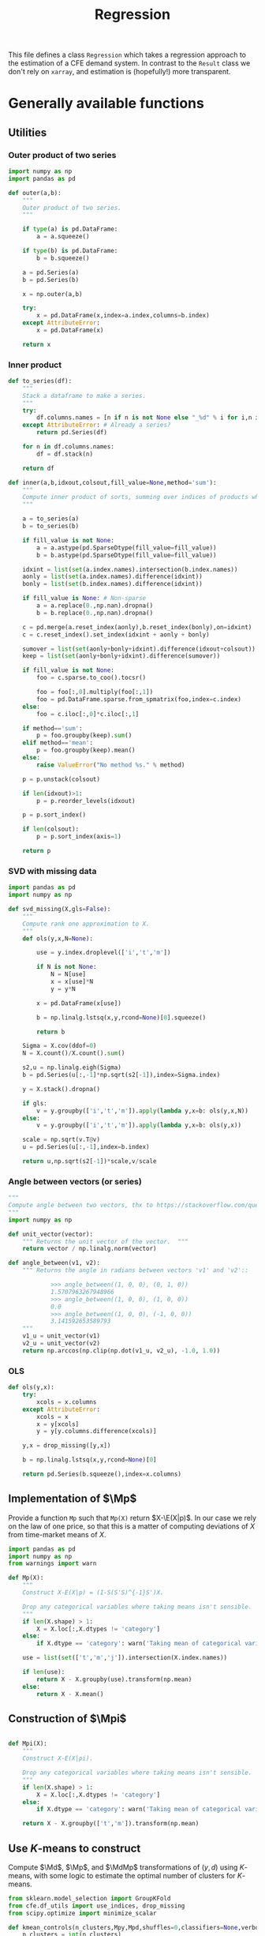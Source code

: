 #+title: Regression
#+PROPERTY: header-args:python :noweb no-export :results output :tangle ../cfe/regression.py :exports code :comments link :prologue (format "# Tangled on %s" (current-time-string)) :shebang "#!/usr/bin/env python"

This file defines a class =Regression= which takes a regression approach to the estimation of a CFE demand system.  In contrast to the =Result= class we don't rely on =xarray=, and estimation is (hopefully!) more transparent.

* Generally available functions
** Utilities
*** Outer product of two series
#+begin_src python
import numpy as np
import pandas as pd

def outer(a,b):
    """
    Outer product of two series.
    """

    if type(a) is pd.DataFrame:
        a = a.squeeze()

    if type(b) is pd.DataFrame:
        b = b.squeeze()

    a = pd.Series(a)
    b = pd.Series(b)

    x = np.outer(a,b)

    try:
        x = pd.DataFrame(x,index=a.index,columns=b.index)
    except AttributeError:
        x = pd.DataFrame(x)

    return x
#+end_src
*** Inner product
#+begin_src python
def to_series(df):
    """
    Stack a dataframe to make a series.
    """
    try:
        df.columns.names = [n if n is not None else "_%d" % i for i,n in enumerate(df.columns.names)]
    except AttributeError: # Already a series?
        return pd.Series(df)

    for n in df.columns.names:
        df = df.stack(n)

    return df

def inner(a,b,idxout,colsout,fill_value=None,method='sum'):
    """
    Compute inner product of sorts, summing over indices of products which don't appear in idxout or colsout.
    """

    a = to_series(a)
    b = to_series(b)

    if fill_value is not None:
        a = a.astype(pd.SparseDtype(fill_value=fill_value))
        b = b.astype(pd.SparseDtype(fill_value=fill_value))

    idxint = list(set(a.index.names).intersection(b.index.names))
    aonly = list(set(a.index.names).difference(idxint))
    bonly = list(set(b.index.names).difference(idxint))

    if fill_value is None: # Non-sparse
        a = a.replace(0.,np.nan).dropna()
        b = b.replace(0.,np.nan).dropna()

    c = pd.merge(a.reset_index(aonly),b.reset_index(bonly),on=idxint)
    c = c.reset_index().set_index(idxint + aonly + bonly)

    sumover = list(set(aonly+bonly+idxint).difference(idxout+colsout))
    keep = list(set(aonly+bonly+idxint).difference(sumover))

    if fill_value is not None:
        foo = c.sparse.to_coo().tocsr()

        foo = foo[:,0].multiply(foo[:,1])
        foo = pd.DataFrame.sparse.from_spmatrix(foo,index=c.index)
    else:
        foo = c.iloc[:,0]*c.iloc[:,1]

    if method=='sum':
        p = foo.groupby(keep).sum()
    elif method=='mean':
        p = foo.groupby(keep).mean()
    else:
        raise ValueError("No method %s." % method)

    p = p.unstack(colsout)

    if len(idxout)>1:
        p = p.reorder_levels(idxout)

    p = p.sort_index()

    if len(colsout):
        p = p.sort_index(axis=1)

    return p
#+end_src
*** SVD with missing data
#+begin_src python
import pandas as pd
import numpy as np

def svd_missing(X,gls=False):
    """
    Compute rank one approximation to X.
    """
    def ols(y,x,N=None):

        use = y.index.droplevel(['i','t','m'])

        if N is not None:
            N = N[use]
            x = x[use]*N
            y = y*N

        x = pd.DataFrame(x[use])

        b = np.linalg.lstsq(x,y,rcond=None)[0].squeeze()

        return b

    Sigma = X.cov(ddof=0)
    N = X.count()/X.count().sum()

    s2,u = np.linalg.eigh(Sigma)
    b = pd.Series(u[:,-1]*np.sqrt(s2[-1]),index=Sigma.index)

    y = X.stack().dropna()

    if gls:
        v = y.groupby(['i','t','m']).apply(lambda y,x=b: ols(y,x,N))
    else:
        v = y.groupby(['i','t','m']).apply(lambda y,x=b: ols(y,x))

    scale = np.sqrt(v.T@v)
    u = pd.Series(u[:,-1],index=b.index)

    return u,np.sqrt(s2[-1])*scale,v/scale
#+end_src

*** Angle between vectors (or series)

#+begin_src python
"""
Compute angle between two vectors, thx to https://stackoverflow.com/questions/2827393/angles-between-two-n-dimensional-vectors-in-python/13849249#13849249
"""
import numpy as np

def unit_vector(vector):
    """ Returns the unit vector of the vector.  """
    return vector / np.linalg.norm(vector)

def angle_between(v1, v2):
    """ Returns the angle in radians between vectors 'v1' and 'v2'::

            >>> angle_between((1, 0, 0), (0, 1, 0))
            1.5707963267948966
            >>> angle_between((1, 0, 0), (1, 0, 0))
            0.0
            >>> angle_between((1, 0, 0), (-1, 0, 0))
            3.141592653589793
    """
    v1_u = unit_vector(v1)
    v2_u = unit_vector(v2)
    return np.arccos(np.clip(np.dot(v1_u, v2_u), -1.0, 1.0))
#+end_src
*** OLS
#+begin_src python
def ols(y,x):
    try:
        xcols = x.columns
    except AttributeError:
        xcols = x
        x = y[xcols]
        y = y[y.columns.difference(xcols)]

    y,x = drop_missing([y,x])

    b = np.linalg.lstsq(x,y,rcond=None)[0]

    return pd.Series(b.squeeze(),index=x.columns)
#+end_src

** Implementation of $\Mp$

Provide a function =Mp= such that =Mp(X)= return $X-\E(X|p)$.  In our
case we rely on the law of one price, so that this is a matter of
computing deviations of $X$ from time-market means of $X$.

#+name: code:Mp
#+begin_src python 
import pandas as pd
import numpy as np
from warnings import warn

def Mp(X):
    """
    Construct X-E(X|p) = (I-S(S'S)^{-1}S')X.

    Drop any categorical variables where taking means isn't sensible.
    """
    if len(X.shape) > 1:
        X = X.loc[:,X.dtypes != 'category']
    else:
        if X.dtype == 'category': warn('Taking mean of categorical variable.')

    use = list(set(['t','m','j']).intersection(X.index.names))

    if len(use):
        return X - X.groupby(use).transform(np.mean)
    else:
        return X - X.mean()
#+end_src
** Construction of $\Mpi$
#+name: code:Mpi
#+begin_src python

def Mpi(X):
    """
    Construct X-E(X|pi).

    Drop any categorical variables where taking means isn't sensible.
    """
    if len(X.shape) > 1:
        X = X.loc[:,X.dtypes != 'category']
    else:
        if X.dtype == 'category': warn('Taking mean of categorical variable.')

    return X - X.groupby(['t','m']).transform(np.mean)
#+end_src

** Use \(K\)-means to construct \Md

Compute $\Md$, $\Mp$, and $\MdMp$ transformations of $(y,d)$ using \(K\)-means, with
some logic to estimate the optimal number of clusters for \(K\)-means.
#+name: code:kmeans
#+begin_src python
from sklearn.model_selection import GroupKFold
from cfe.df_utils import use_indices, drop_missing
from scipy.optimize import minimize_scalar

def kmean_controls(n_clusters,Mpy,Mpd,shuffles=0,classifiers=None,verbose=False):
    n_clusters = int(n_clusters)
    Mpd = Mpd.copy()

    km = KMeans(n_clusters=n_clusters,init='k-means++',n_init=10*int(np.ceil(np.sqrt(n_clusters))))
    tau = km.fit_predict(Mpd)

    if classifiers is not None:
        c = classifiers.values.T.tolist()
        Mpd['tau'] = list(zip(*c,tau))
    else:
        Mpd['tau'] = tau

    Mpd['tau'] = Mpd['tau'].astype('category')

    Mpyg = pd.DataFrame(Mpy).join(Mpd['tau'],how='left').groupby(['t','m','tau'])

    MdMpy = Mp(pd.DataFrame(Mpy) - Mpyg.transform(np.mean)).squeeze()

    # Compare real groups with shuffled groups
    if shuffles:
        Valt = []
        for s in range(shuffles):
            Mpd_alt = Mpd.copy()
            Mpd_alt['tau'] = Mpd['tau'].sample(frac=1).reset_index(drop=True).values

            Mpyg_alt = pd.DataFrame(Mpy).join(Mpd_alt['tau'],how='left').groupby(['tau'])

            Valt.append((pd.DataFrame(Mpy) - Mpyg_alt.transform(np.mean)).squeeze().var())

        lr = 2*(np.log(np.mean(Valt)) - np.log(MdMpy.var()))

        if verbose:
            print('K=%d\tLR=%f\tCoeff of variation=%f' % (n_clusters,lr,np.std(Valt)/np.mean(Valt)))

        return lr,MdMpy
    else:
        return Mpd['tau'],MdMpy


# Construct Md operator which goes with k-means clusters tau.
def Md_generator(X,tau,method='categorical',Mp=False):
    """
    Md operator, for either categorical or linear expectations.
    """

    if method=='categorical': # assuming conditioning is on groups tau
        if 'j' in X.index.names:
            if Mp:
                Xg = pd.DataFrame({'X':X}).join(tau,how='left').groupby(['tau','j','t','m'])
            else:
                Xg = pd.DataFrame({'X':X}).join(tau,how='left').groupby(['tau','j'])
        else:
            if Mp:
                Xg = pd.DataFrame({'X':X}).join(tau,how='left').groupby(['tau','t','m'])
            else:
                Xg = pd.DataFrame({'X':X}).join(tau,how='left').groupby(['tau'])

        MdX = X - Xg.transform(np.mean).squeeze()
    elif method=='linear':
        try:
            taucols = tau.columns
            X = pd.DataFrame(X).join(tau,how='outer')
        except AttributeError:  # tau a Series
            taucols = tau

        if 'j' in X.index.names:
            MdX = X.groupby('j').apply(lambda y,x=taucols: Md_generator(y.droplevel('j'),x,method='linear',Mp=Mp)).T
            try:
                MdX = MdX.stack()
            except AttributeError:
                pass

            MdX = MdX.reorder_levels(['i','t','m','j']).sort_index()
        else:
            # Difference out kmeans if tau provided
            ycols = X.columns.difference(taucols)
            xcols = taucols
            if 'tau' in tau and Mp: # kmeans categories provided
                xcols = taucols.drop('tau')
                group = ['tau']
                if Mp:
                    X = X - X.groupby(['tau','t','m']).transform(np.mean)
                else:
                    X = X - X.groupby(['tau']).transform(np.mean)
            else:
                if Mp:
                    X = X - X.groupby(['t','m']).transform(np.mean)
                else:
                    X = X - X.mean()

            y = X[ycols]
            x = X[xcols]
            y,x = drop_missing([y,x])
            x['Constant'] = 1
            b = np.linalg.lstsq(x,y,rcond=None)[0]
            MdX = pd.Series(y.squeeze() - (x@b).squeeze(),index=y.index)
    else: raise ValueError("No method %s." % method)

    return MdX
#+end_src


** Estimate \beta from $\MdMpy$

Given $\MdMpy$ estimate \beta.
#+name: code:beta_from_MdMpy
#+begin_src python
from cfe.estimation import svd_rank1_approximation_with_missing_data as mysvd
import numpy as np

def estimate_beta(MdMpy,return_seb=False,bootstrap_tol=None,Mdp=None,verbose=False):
    if verbose:
        print("estimate_beta")

    if Mdp:
        MdMpy = Mdp(MdMpy)
    try:
        MdMpY = MdMpy.unstack('j')
    except KeyError:
        MdMpY = MdMpy

    # Estimate beta
    s2,u = np.linalg.eigh(MdMpY.cov(ddof=0))

    assert s2[0]<s2[-1]  # numpy returns eigenvalues in /ascending/ order
    u = u[:,-1]
    s2 = s2[-2]

    if (np.sign(u)<0).mean(): # Fix sign of u.
        u = -u

    b = pd.DataFrame(u*np.sqrt(s2),index=MdMpY.columns,columns=['beta'])

    if return_seb:
        if bootstrap_tol is None:
            raise ValueError("Not implemented. Specify bootstrap_tol>0.")
            V = (((e-e.mean())**2).mul(v**2,axis=0)).mean() # See p. 150 of Bai (2003)
            seb = np.sqrt(V)
        else:
            its = 0
            B = pd.DataFrame(index=b.index)
            seb=0
            while its < 30 or np.linalg.norm(seb-last) > bootstrap_tol:
                last = seb
                B[its] = estimate_beta(MdMpY.iloc[np.random.randint(0,MdMpY.shape[0],size=MdMpY.shape[0]),:])[0]
                seb = B.std(axis=1)
                if verbose: print(f"On iteration {its} standard error is {seb}.")
                its += 1
    else:
        seb = None

    return b,seb
  #+end_src

** Estimation of \beta and $\M{p}w$
    Estimate \beta and $\M{p}w$, imposing requirement that $\E(\Mp w|p)=0$.
#+begin_src python
from scipy import sparse
import warnings
#import krypy

def estimate_beta_and_Mpw(y,Mdp,return_se=False,bootstrap_tol=None,verbose=False):

    MdMpy = Mdp(y)
    try:
        MdMpY = MdMpy.unstack('j')
    except KeyError:
        MdMpY = MdMpy

    if not np.allclose(MdMpy.groupby(['t','m','j']).mean(),0):
        warn("MdMpy means not close to zero.")

    b,seb = estimate_beta(MdMpy,return_seb=return_se,bootstrap_tol=bootstrap_tol,verbose=verbose)


    # Construct regression to compute Mpw
    cols = y.groupby(['i','t','m']).mean().index

    index = pd.MultiIndex.from_tuples([(i[0],i[1],i[2],j) for i in cols.tolist() for j in b.index.tolist()])

    B = sparse.kron(sparse.eye(len(cols)),b,format='csr')
    B = pd.DataFrame.sparse.from_spmatrix(B,index=index,columns=cols)
    B.index.names = ['i','t','m','j']

    B = B.loc[y.index,:]

    N = y.index.levels[y.index.names.index('i')]

    TM = [(np.nan,t,m) for t in y.index.levels[y.index.names.index('t')] for m in y.index.levels[y.index.names.index('m')]]

    ITM = [(i,t,m) for i in N for t in y.index.levels[y.index.names.index('t')] for m in y.index.levels[y.index.names.index('m')]]

    R = sparse.kron(np.ones((1,len(N))),sparse.eye(len(TM)),format='csr')
    R = pd.DataFrame.sparse.from_spmatrix(R,index=TM,columns=ITM)
    R = R.loc[:,cols]

    Zeros = pd.DataFrame(np.zeros((len(TM),len(TM))),index=TM,columns=TM)

    # Matrix multiplication too expensive for pd.DataFrame.sparse...
    B = B.sparse.to_coo()
    BB = B.T@B
    BBdf = pd.DataFrame.sparse.from_spmatrix(BB,index=cols,columns=cols)

    zig = pd.concat([BBdf,R.T],axis=1)
    zag = pd.concat([R,Zeros],axis=1)

    zag.index = pd.MultiIndex.from_tuples(zag.index)
    zag.columns = pd.MultiIndex.from_tuples(zag.columns)

    X0 = pd.concat([zig,
                    zag],axis=0)

    y0 = pd.concat([pd.Series(B.T@MdMpy,index=cols),pd.Series(np.zeros(len(TM)),index=TM)],axis=0)

    X0 = X0.sparse.to_coo().tocsc()

    result = sparse.linalg.lsqr(X0,y0,calc_var=False,atol=1e-16,btol=1e-16)


    coeffs = result[0].squeeze()

    Mpw = pd.Series(coeffs[:len(cols)],index=cols)

    mults = pd.Series(coeffs[len(cols):],
                      index=pd.MultiIndex.from_tuples([tm[1:] for tm in TM],names=['t','m']),name='mult')

    scale = Mpw.std(ddof=0)
    Mpw = Mpw/scale
    b = (b*scale).squeeze()

    if return_se: # See Greene-Seaks (1991)
        with warnings.catch_warnings():
            warnings.simplefilter('error')
            # X0inv = sparse.linalg.inv(X0)  # Too expensive!
            # se = np.sqrt(sparse.csr_matrix.diagonal(X0inv))

            # Use partioned matrix inverse to get just se of b
            BB = BB*(scale**2)
            # Note that BB is diagonal
            R = R.sparse.to_coo()
            n = B.shape[1]
            m = R.shape[0]
            Ainv = sparse.spdiags(1/BB.diagonal(),0,n,n)
            V22 = sparse.spdiags(1/(R@Ainv@R.T).diagonal(),0,m,m)
            V11 = Ainv - Ainv@R.T@V22@R@Ainv

            se = np.sqrt(V11.diagonal())

            if 'j' in Mpw.index.names:
                Mpw = Mpw[MdMpy.index]

            e1 = (MdMpy - B@Mpw)
            sigma2 = e1.var(ddof=0)

            se_mult = np.sqrt(V22.diagonal())*sigma2

            seb_alt = pd.Series(se[:len(b)]*sigma2,index=b.index)
            se_mult = pd.Series(se_mult,
                                index=pd.MultiIndex.from_tuples([tm[1:] for tm in TM],
                                                                names=['t','m']),
                                name='se_mult')
    else:
        se_mult = None
        e1 = None

    return b,Mpw,seb,mults,se_mult,e1


#+end_src

** Estimation of $\gamma(d)$
#+name: code:gamma
#+begin_src python
def estimate_gamma(y,beta,w,tau,method='categorical'):
    """
    Estimate $gamma(tau) = E[Mp(Y -hat{beta}hat{w}) | tau]$.
    """

    if beta is not None:
        e = y.unstack('j') - pd.DataFrame({0:w})@pd.DataFrame({0:beta}).T
    else:
        e = y.unstack('j')

    if method=='categorical':
        gamma = Mp(e).join(tau,how='left').groupby('tau').mean()

        # Construct gamma(d)
        gamma_d = pd.DataFrame(tau).join(gamma,on='tau')
        gamma_d.columns.name = 'j'
        gamma_d = gamma_d.drop('tau',axis=1)
        gamma_d = gamma_d.stack()
        gamma_d.name = 'gamma_d'

        e = e.stack('j')
    elif method=='linear':
        e = e.stack('j')
        tau['Constant'] = 1

        foo = pd.DataFrame(e).join(tau,how='outer')

        gamma = foo.groupby('j').apply(lambda y,x=tau.columns: ols(y.droplevel('j'),x))
        if gamma.columns.name is None:
            gamma.columns.name = 'k'

        try:
            gamma_d = (tau*gamma).sum(axis=1).dropna()
        except ValueError:
            gamma_d = (tau@gamma.T).stack()

        gamma_d.name = 'gamma_d'
    else: raise ValueError("No method %s." % method)

    e2 = e - gamma_d.loc[e.index]

    return gamma, gamma_d, e2

#+end_src

** Estimation of $A(r)$ and $w$
#+name: code:Ar_w
#+begin_src python
from scipy import sparse
from timeit import default_timer as timer

def estimate_w(y,beta,return_se=False):
    """
    Estimate regression $Y - widehat{gamma(d)}  =  A(r) + hat{beta}w + e$.
    """
    try:
        y0 = y.stack()
    except AttributeError:
        y0 = y

    J = len(beta)

    beta = pd.DataFrame(beta)

    tm = [(t,m) for t in y0.index.levels[1] for m in y0.index.levels[2]]

    if len(y0.shape)==1 and y0.name is None: y0.name = 'y0'

    N = y0.index.levels[0]

    A = sparse.kron(sparse.kron(np.ones((len(N),1)),sparse.eye(len(tm))),np.ones((J,1)),format='csr')

    index = pd.MultiIndex.from_tuples([(i,t,m,j) for i in N for t,m in tm for j in beta.index.tolist()])

    A = pd.DataFrame.sparse.from_spmatrix(A,index=index)
    A.columns = pd.MultiIndex.from_tuples([(t,m) for t,m in tm])
    A.index.names = ['i','t','m','j']
    A.columns.names = ['t','m']

    cols = y0.groupby(['i','t','m']).mean().index

    index = pd.MultiIndex.from_tuples([(i[0],i[1],i[2],j) for i in cols.tolist() for j in beta.index.tolist()])

    B = sparse.kron(sparse.eye(len(cols)),beta,format='csr')
    B = pd.DataFrame.sparse.from_spmatrix(B,index=index,columns=cols)
    B.index.names = ['i','t','m','j']

    A = A.loc[y0.index,:]
    B = B.loc[y0.index,:]

    X0 = pd.concat([A,B],axis=1)
    cols = X0.columns

    X0 = X0.sparse.to_coo()

    #start = timer()
    b = sparse.linalg.lsqr(X0,y0,atol=1e-16,btol=1e-16)[0]
    #end = timer()
    #print("Time for lsqr %g" % (end-start,))
    b = pd.Series(b,index=cols)

    e = y0 - X0@b

    eg = e.groupby(['t','m','j'])

    Ar = eg.mean()
    Ar.name = 'Ar'

    Ar_se = eg.std()/np.sqrt(eg.count())

    e3 = e - e.groupby(['t','m','j']).transform(np.mean)

    what = pd.Series(b[len(A.columns):(len(A.columns)+len(B.columns))],index=B.columns)

    return what,Ar,Ar_se,e3
#+end_src
** Estimating Price Indices
#+name: code:pi
#+begin_src python
def estimate_pi(y,b,w,Ar,gamma_d):

    try:
        y0 = y.stack()
    except AttributeError:
        y0 = y.copy()

    wb = outer(w,b).stack()

    e = y0 - Ar - wb - gamma_d

    e = e.dropna()

    pi_g = e.groupby(['t','m'])

    pi = pi_g.mean()
    pi.name = 'pi'

    pi_se = pi_g.std()/np.sqrt(pi_g.count())

    e4 = e - pi
    e4 = e4.reorder_levels(['i','t','m','j']).sort_index()

    return pi, pi_se, e4
#+end_src

** Predicting $y$
#+name: code:predict
#+begin_src python
def predict_y(pi,Ar,gamma_d,beta,wr):
    bwr = outer(wr,beta).stack()

    yhat = pi + Ar + gamma_d + bwr

    return yhat.reorder_levels(['i','t','m','j']).sort_index()
#+end_src

** Data preparation
#+name: code:data_preparation
#+begin_src python
from cfe.df_utils import broadcast_binary_op
from cfe.estimation import get_loglambdas
import matplotlib.pyplot as plt
from types import SimpleNamespace

def prepare_data(y,d):
    assert y.index.names == ['i','t','m','j']

    # Make d a dataframe, with columns k
    if 'k' in d.index.names:
        d = d.unstack('k')

    # Match up rows of d with y
    YD = pd.DataFrame({'y':y}).join(d,how='left')

    YD = YD.dropna()

    y = YD['y']  # Drops expenditures that lack corresponding d

    # If no variation in d across j, collapse
    dg = YD.iloc[:,1:].groupby(['i','t','m'])
    if dg.std().mean().max()<1e-12:
        d = dg.head(1).droplevel('j') # And vice versa
        assert d.index.names == ['i','t','m']
        d.columns.name='k'

    return y,d

def find_optimal_K(y,d,shuffles=30,verbose=False):
    nstar = int(minimize_scalar(lambda k: -kmean_controls(k,Mp(y),Mp(d),
                                                          shuffles=30,
                                                          classifiers=d.loc[:,d.dtypes == 'category'],
                                                          verbose=verbose)[0],
                                    bracket=[1,20]).x)
    return nstar
#+end_src
* Construct Missing "correction"
#+begin_src python
def missing_correction(y,d,K=None):
    M = 1-np.isnan(y.unstack('j'))  # Non-missing
    M = M.stack()

    M,d = prepare_data(M,d)

    R =  estimation(M,d,K=K,return_se=False)

    Mhat = predict_y(R['pi'],R['Ar'],R['gamma_d'],R['beta'],R['w'])

    R['M'] = M
    R['Mhat'] = Mhat

    e = M - Mhat
    R['R2'] = 1-e.var()/M.var()

    return e,R
#+end_src

#+begin_src python
def estimation(y,d,K=None,bootstrap_tol=None,return_se=False,rectify=False,verbose=False):

    if K is not None:
        d,MdMpy = kmean_controls(K,Mp(y),Mp(d),classifiers=d.loc[:,d.dtypes == 'category'])
        MdMp = lambda x: Md_generator(x,d,Mp=True)
        Md = lambda x: Md_generator(x,d,Mp=False)
        method = 'categorical'
    else:
        method = 'linear'

        # Change categorical vars to numeric
        cats = d.select_dtypes(['category']).columns
        if len(cats):
            d[cats] = d[cats].apply(lambda x: x.cat.codes)

        MdMp = lambda x: Md_generator(x,d,method=method,Mp=True)
        Md = lambda x: Md_generator(x,d,method=method,Mp=False)

        MdMpy = MdMp(y)

    assert MdMpy.index.names == ['i','t','m','j']

    if not np.all(np.abs(MdMpy.groupby(['j','t','m']).mean()) < 1e-6):
        warn('MdMpy means greater than 1e-6')


    # Estimation
    hatb,hatMpw,seb,mults,se_mults,e1 = estimate_beta_and_Mpw(y,MdMp,return_se=return_se,bootstrap_tol=bootstrap_tol,verbose=verbose)

    hatgamma, gamma_d, e2 = estimate_gamma(Mp(y),hatb,hatMpw,d,method=method)
    try:
        if d.columns.name is None:
            d.columns.name = 'k'
    except AttributeError:
        pass

    # y - hatgamma(d)
    y0 = (Mpi(y) - Mpi(gamma_d)).dropna()

    hatw, Ar, Ar_se, e3 = estimate_w(y0,hatb)
    #print('Ar,w')

    hatpi, pi_se, e4 = estimate_pi(y,hatb,hatw,Ar,gamma_d)

    yhat = predict_y(hatpi,Ar,gamma_d,hatb,hatw)
    e = y - yhat.loc[y.index]

    sigma2 = e.unstack('j').var()

    R2 = 1 - sigma2/y.unstack('j').var()

    if method=='linear':
        try:
            se_gamma = 1/np.sqrt((d.groupby('j').count()*(d.groupby('j').var() + d.groupby('j').mean()**2)).divide(sigma2,level='j',axis=0))
        except KeyError:  # d doesn't vary with j?
            se_gamma = np.sqrt((outer(sigma2,1/((d.var()+d.mean()**2)*d.count()))))
    else: se_gamma = None

    B,X = validate(y,hatpi,Ar,d,hatw,hatb,hatgamma,GramSchmidt=False)
    if rectify:
        # Re-orthogonalize
        hatb = hatb*B['bw']
        if seb is not None:
            seb = seb*B['bw']
        Ar = Ar*B['Ar']
        Ar_se = Ar_se*B['Ar']
        hatpi = hatpi*(B['pi']@y.groupby('j').count()/y.shape[0])
        pi_se = pi_se*(B['pi']@y.groupby('j').count()/y.shape[0])
        try:
            hatgamma = (hatgamma.stack()*B['gamma_d']).unstack('k')
            if se_gamma is not None:
                se_gamma = (se_gamma.stack()*B['gamma_d']).unstack('k')
        except AttributeError:
            hatgamma = hatgamma*B['gamma_d']
            if se_gamma is not None:
                se_gamma = se_gamma*B['gamma_d']

    return dict(y=y,
                yhat=yhat,
                mse=(e**2).mean(),
                R2=R2,
                d=d,
                beta=hatb,
                beta_se=seb,
                mults = mults.unstack('m'),
                se_mults = se_mults.unstack('m'),
                e1 = e1,
                w = hatw,
                e3 = e3,
                Mpw = hatMpw,
                gamma = hatgamma,
                gamma_se = se_gamma,
                e2 = e2,
                gamma_d = gamma_d,
                pi = hatpi.unstack('m'),
                pi_se = pi_se.unstack('m'),
                e4 = e4,
                Ar = Ar.unstack(['t','m']),
                Ar_se = Ar_se.unstack(['t','m']),
                B=B,
                X=X)

def validate(y,pi,Ar,d,w,beta,gamma,GramSchmidt=False):
    def ols(x):
        y = x['y']
        x = x.drop('y',axis=1)

        y,x = drop_missing([y,x])

        b = np.linalg.lstsq(x,y,rcond=None)[0]

        return pd.Series(b.squeeze(),index=x.columns)

    X = pd.merge(Ar.reset_index('j'),pi,on=['t','m']).reset_index().set_index(['t','m','j'])

    if gamma.index.name=='tau':
        gamma_d = pd.DataFrame(d).join(gamma,on='tau')
        gamma_d.columns.name = 'j'
        gamma_d = gamma_d.drop('tau',axis=1)
        gamma_d = gamma_d.stack()
    else:
        gamma_d = inner(d,gamma,['i','t','m','j'],[])

    gamma_d.name = 'gamma_d'
    gamma_d = gamma_d[y.index]

    if GramSchmidt:
        gamma_d = Mp(gamma_d)

    if 'j' in gamma_d.index.names:
        X = pd.merge(X,gamma_d.reset_index(['i']),left_on=['t','m','j'],right_on=['t','m','j'],how='outer')
    else:
        X = pd.merge(X.reset_index('j'),gamma_d.reset_index(['i']),left_on=['t','m'],right_on=['t','m'],how='outer')

    X = X.rename(columns={('i',''):'i'}) # Deal with bug in reset_index for sparse matrices?

    X = X.reset_index().set_index(['i','t','m','j'])

    w.name='w'

    bw = outer(w,beta).stack()
    bw.name = 'bw'

    if GramSchmidt:
        MdMp = lambda x: Md_generator(x,d,Mp=True)
        bw = Mp(MdMp(bw))
        bw.name = 'bw'

    X = X.join(bw[y.index])

    X['y'] = y
    X = X.dropna()
    X.columns.name = 'l'

    B = X.groupby('j').apply(lambda x: ols(x))

    return B,X

#+end_src

#+end_src


* Description of =Regression=
#+name: regression_class
#+BEGIN_SRC python
import numpy as np
import pandas as pd
import warnings
from sqlalchemy import create_engine
from pathlib import Path
from collections import namedtuple, OrderedDict

# Names of Series & DataFrames which are attributes of a Regression object

arrs = {'y':('itmj',),      # Log expenditures, (itm,j)
        'd':('itm','k'),      # Household characteristics (itm,k)
        'alpha':("j",),
        'beta':("j",),   # Frisch elasticities, (j,)
        'gamma':('j','k'),  # Coefficients on characteristics (k,)
        'alpha_se':('j',),
        'beta_se':('j',),
        'gamma_se':('j','k'),
        'w':('itm',),
        'yhat':('itmj',),
        'e':('itmj',),
        'pi':('t','m'),
        'pi_se':('t','m'),
        'R2':('j',),
        'mults':('t','m'),
        'se_mults':('t','m'),
        'e1':('itmj',),
        'e2':('itmj',),
        'e3':('itmj',),
        'e4':('itmj',),
        'Mpw':('itm',),
        'gamma_d':('j','k'),
        'Ar':('j','tm'),
        'Ar_se':('j','tm'),
        'B':('j','l'),
        'X':('itmj','l')
         }

class Regression:
    """
    A class which packages together data and methods for estimating a CFE demand system posed as a regression.

    Data elements (and outputs) are typically pandas Series or DataFrames.  Indexes are kept consistent across objects, with:
       - i :: Indexes households
       - t :: Indexes periods
       - m :: Indexes markets
       - j :: Indexes goods
       - k :: Indexes household characteristics

    Ethan Ligon                               October 2022
    """


    __slots__ = list(arrs.keys()) + ['attrs']

    def __init__(self,
                 correct_miss=False,
                 method='linear',
                 K=None,
                 bootstrap_tol=None,
                 return_se=False,
                 rectify=False,
                 verbose=False,
                 ,**kwargs):
        """To load data, use cfe.load().

        To instantiate from data on log expenditures (y) and household
        characteristics (z), supply each as pd.DataFrames, with indices for y
        (i,t,m) and columns (j, and for z indices (i,t,m) and columns (k,).
        """

        for k,v in kwargs.items():
            if k in self.__slots__:
                setattr(self,k,v)

        attrs={}
        attrs['correct_miss'] = correct_miss
        attrs['method'] = method
        attrs['K'] = K
        attrs['bootstrap_tol'] = bootstrap_tol
        attrs['return_se'] = return_se
        attrs['rectify'] = rectify
        attrs['verbose'] = verbose

        self.attrs=attrs

        if 'y' in kwargs.keys() and 'd' in kwargs.keys():
            self.y,self.d = prepare_data(self.y,self.d)

    def mse(self):
        try:
            return (self.y - self.yhat).mean()
        except AttributeError:
            estimate(self)
            return mse(self)

    def optimal_number_of_clusters(self):
        """
        Find optimal number of clusters for K-means.
        """
        self.flags['K'] = find_optimal_K(self.y,self.d)

    def estimate(self):

        R = estimation(self.y,self.d,
                       K=self.attrs['K'],
                       bootstrap_tol=self.attrs['bootstrap_tol'],
                       return_se=self.attrs['return_se'],
                       rectify=self.attrs['rectify'],
                       verbose=self.attrs['verbose'])

        for k,v in R.items():
            try:
                if getattr(self,k) is not None: continue
            except AttributeError:
                setattr(self,k,v)

    def save(self,fn=None,overwrite=False):
        """
        Save to file fn.
        """
        if overwrite: if_exists = 'replace'
        else: if_exists = 'fail'

        if fn is not None:
            if not Path(fn).is_absolute():
                fn = str(Path(__file__).absolute().parent.joinpath(fn))
            loc = f'sqlite:///{fn}'
        else:
            loc = f'sqlite://'

        engine = create_engine(loc, echo=False)
        with engine.begin() as connection:
            try:
                for k in arrs.keys():
                    try:
                        x = getattr(self,k)
                        if x is not None:
                            x.to_sql(k,connection,if_exists=if_exists)
                    except AttributeError:
                        continue
                pd.Series(self.attrs).to_sql('attrs',connection,if_exists=if_exists)
            except ValueError:
                raise IOError("Save would overwrite existing data.  Pass 'overwrite=True' if this is what you want.") from None

#+end_src
* Read persistent Regression object
#+begin_src python
from sqlalchemy import inspect, create_engine
from ast import literal_eval as make_tuple

def load(fn):
    """
    Read Regression object from file fn.
    """
    if not Path(fn).is_absolute():
        fn = str(Path(__file__).absolute().parent.joinpath(fn))
    loc = f'sqlite:///{fn}'
    engine = create_engine(loc, echo=False)

    inspector = inspect(engine)

    R = {}
    with engine.begin() as connection:
        for t in inspector.get_table_names():
            R[t] = pd.read_sql(t,connection)
            try:
                R[t] = R[t].set_index(list(arrs[t][0])).squeeze()
                if len(R[t].shape)>1: # still a dataframe
                    colnames = []
                    for l in arrs[t][1]:
                        if l not in R[t].columns:
                            colnames.append(l)
                        else:
                            R[t] = R[t].stack(l)
                    if len(colnames)==1: # Just an index
                        R[t].columns.names = colnames
                    else: # Need a multiindex
                        cols = [make_tuple(s) for s in R[t].columns]
                        R[t].columns = pd.MultiIndex.from_tuples(cols,names=colnames)
            except KeyError:
                pass

    return Regression(**R)

#+end_src

* Example of Use
** Artificial Data
#+begin_src python
import cfe
from cfe.df_utils import to_dataframe, df_to_orgtbl
import pandas as pd
import numpy as np
from sklearn.cluster import KMeans
from cfe import dgp

def data(N=10000,T=2,M=1,J=60,k=1,return_truth=False):
    """
    Return data on log expenditures & household characteristics.
    """
    p = dgp.prices(T,M,J,dgp.geometric_brownian(sigma=2))
    #print(np.log(p).mean('i'))

    x,truth = dgp.expenditures(N,T,M,J,k,np.linspace(.2,5,J),mu_phi=0,sigma_phi=0.,mu_eps=0,sigma_eps=0.,p=p)

    d = to_dataframe(truth.characteristics,'k')
    d.index.names = ['i','t','m']

    # Missing data on y, but not d?
    assert d.shape[0] == d.dropna().shape[0]

    y = to_dataframe(np.log(x))
    y.index.names = ['i','t','m','j']

    # Match up rows of d with y
    YD = pd.DataFrame({'y':y}).join(d,how='left')

    YD = YD.dropna()

    y = YD['y']  # Drops expenditures that lack corresponding d

    d = d.stack()

    if return_truth:
        return y,d,truth
    else:
        return y,d
#+end_src

** __main__
#+begin_src python

#+end_src
#+begin_src python
if __name__=='__main__':
    y,d,truth = data(N=100,J=10,return_truth=True)
    r = Regression(y=y,d=d,return_se=True,bootstrap_tol=0.005,verbose=True)
    r.estimate()
    r.save('/tmp/foo.rgsn',overwrite=True)
    s = load('./test/foo.rgsn')
#+end_src
